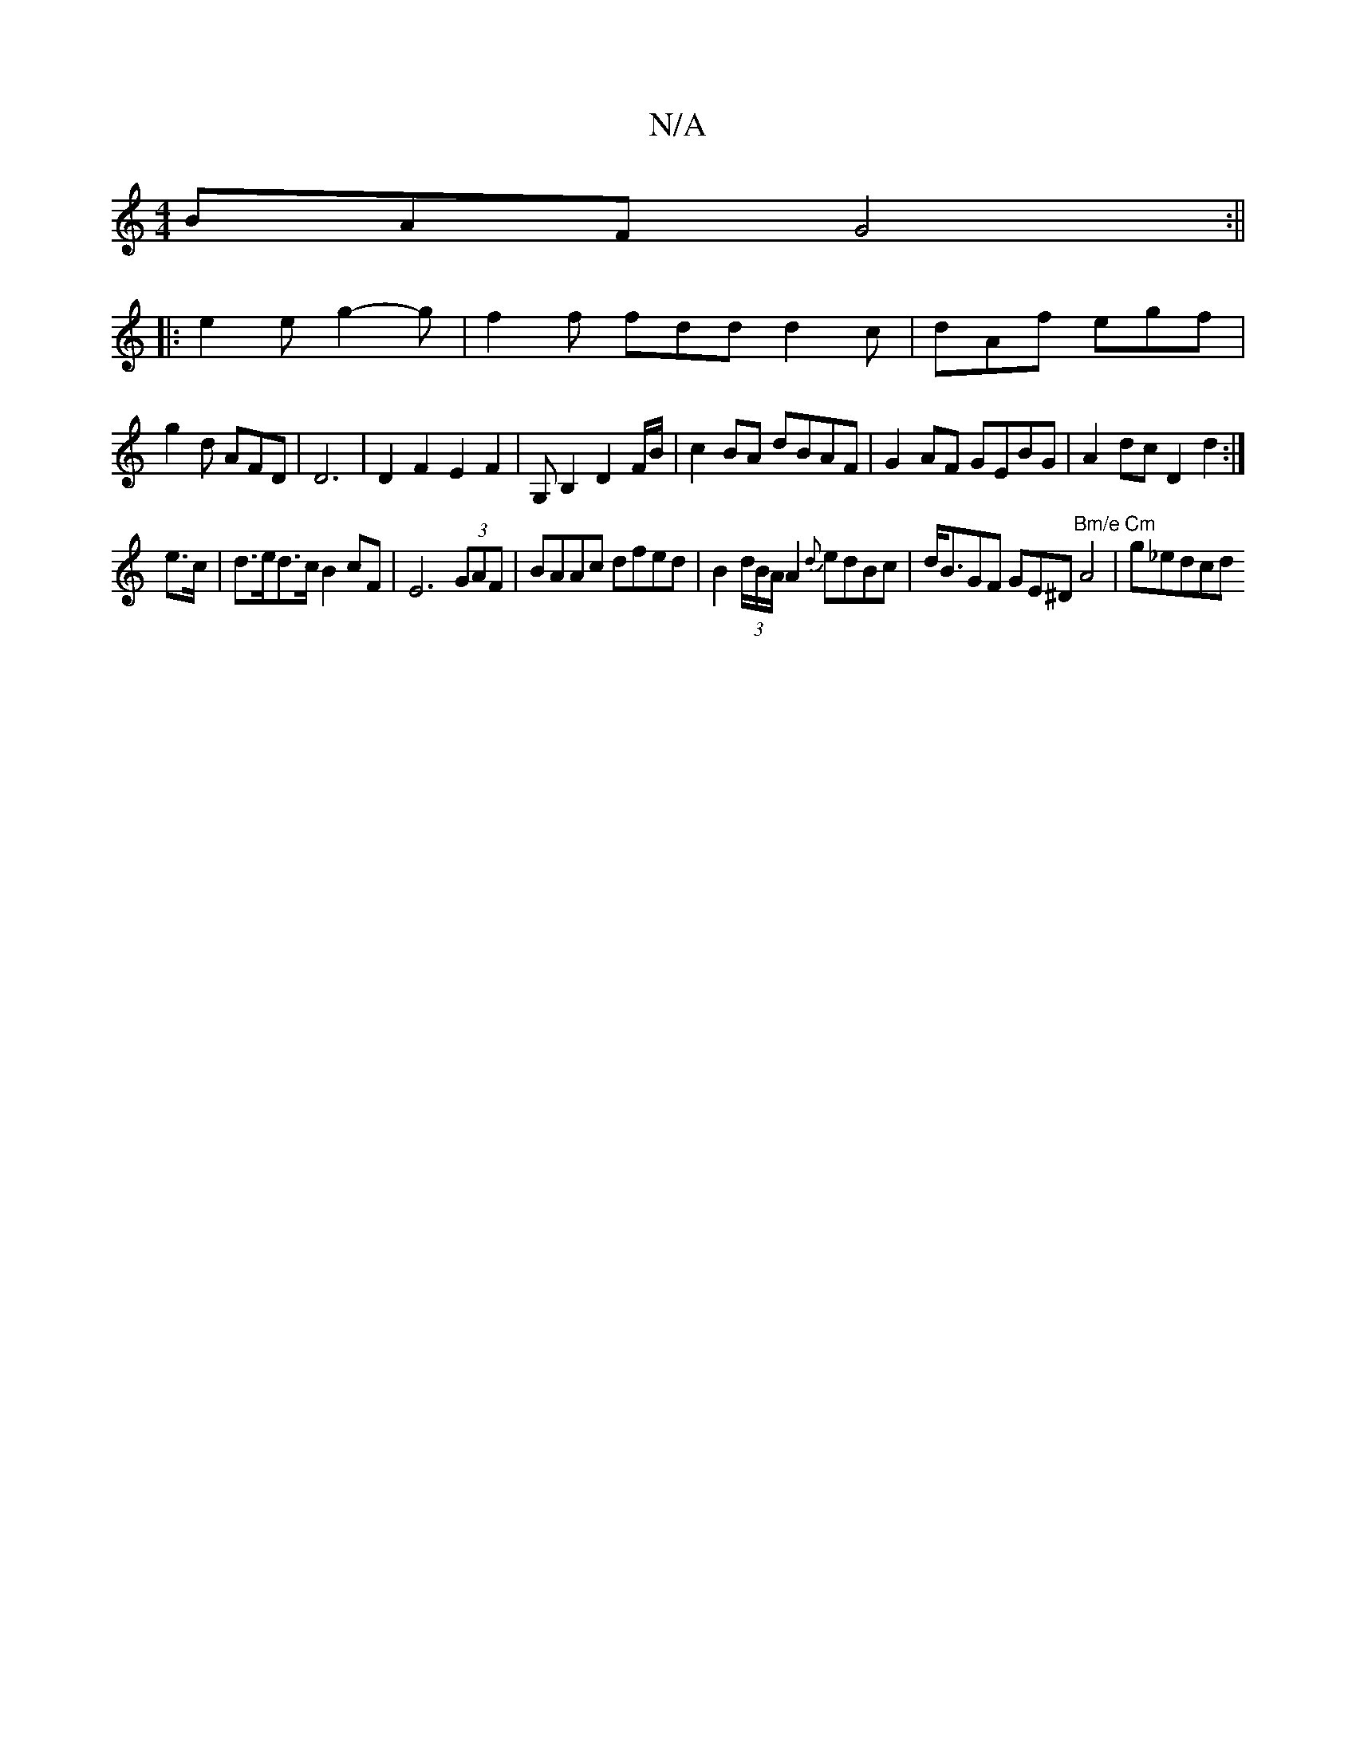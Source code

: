 X:1
T:N/A
M:4/4
R:N/A
K:Cmajor
BAF G4:||
|:e2e g2-g|f2f fdd d2 c|dAf egf|
g2d AFD|D6 |D2F2E2F2|G,B,2 D2F/2B/2|c2BA dBAF|G2AF GEBG|A2 dc D2 d2:|
e>c|d>ed>c B2cF|E6 (3GAF|BAAc dfed|B2 (3d/B/A/A2{d}edBc | d<BGF GE^D"Bm/e"A4|"Cm"g_edcd